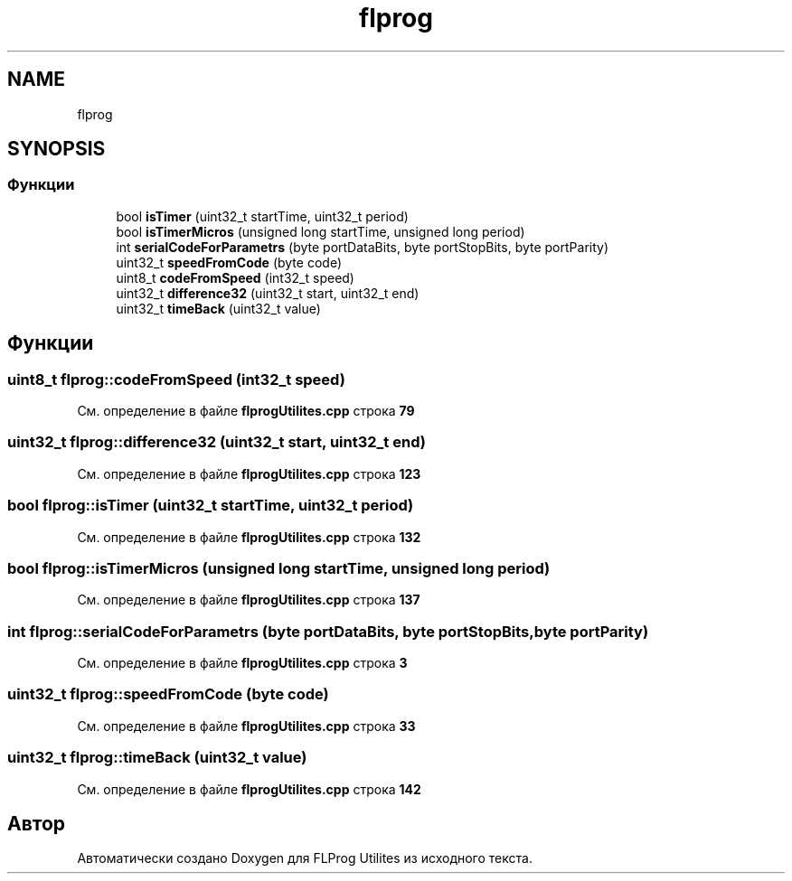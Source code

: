 .TH "flprog" 3 "Чт 23 Фев 2023" "Version 1" "FLProg Utilites" \" -*- nroff -*-
.ad l
.nh
.SH NAME
flprog
.SH SYNOPSIS
.br
.PP
.SS "Функции"

.in +1c
.ti -1c
.RI "bool \fBisTimer\fP (uint32_t startTime, uint32_t period)"
.br
.ti -1c
.RI "bool \fBisTimerMicros\fP (unsigned long startTime, unsigned long period)"
.br
.ti -1c
.RI "int \fBserialCodeForParametrs\fP (byte portDataBits, byte portStopBits, byte portParity)"
.br
.ti -1c
.RI "uint32_t \fBspeedFromCode\fP (byte code)"
.br
.ti -1c
.RI "uint8_t \fBcodeFromSpeed\fP (int32_t speed)"
.br
.ti -1c
.RI "uint32_t \fBdifference32\fP (uint32_t start, uint32_t end)"
.br
.ti -1c
.RI "uint32_t \fBtimeBack\fP (uint32_t value)"
.br
.in -1c
.SH "Функции"
.PP 
.SS "uint8_t flprog::codeFromSpeed (int32_t speed)"

.PP
См\&. определение в файле \fBflprogUtilites\&.cpp\fP строка \fB79\fP
.SS "uint32_t flprog::difference32 (uint32_t start, uint32_t end)"

.PP
См\&. определение в файле \fBflprogUtilites\&.cpp\fP строка \fB123\fP
.SS "bool flprog::isTimer (uint32_t startTime, uint32_t period)"

.PP
См\&. определение в файле \fBflprogUtilites\&.cpp\fP строка \fB132\fP
.SS "bool flprog::isTimerMicros (unsigned long startTime, unsigned long period)"

.PP
См\&. определение в файле \fBflprogUtilites\&.cpp\fP строка \fB137\fP
.SS "int flprog::serialCodeForParametrs (byte portDataBits, byte portStopBits, byte portParity)"

.PP
См\&. определение в файле \fBflprogUtilites\&.cpp\fP строка \fB3\fP
.SS "uint32_t flprog::speedFromCode (byte code)"

.PP
См\&. определение в файле \fBflprogUtilites\&.cpp\fP строка \fB33\fP
.SS "uint32_t flprog::timeBack (uint32_t value)"

.PP
См\&. определение в файле \fBflprogUtilites\&.cpp\fP строка \fB142\fP
.SH "Автор"
.PP 
Автоматически создано Doxygen для FLProg Utilites из исходного текста\&.
